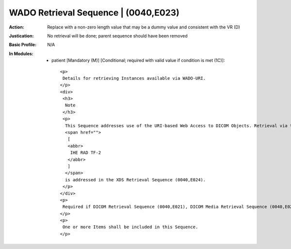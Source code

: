 -------------------------------------
WADO Retrieval Sequence | (0040,E023)
-------------------------------------
:Action: Replace with a non-zero length value that may be a dummy value and consistent with the VR (D)
:Justication: No retrieval will be done; parent sequence should have been removed
:Basic Profile: N/A
:In Modules:
   - patient [Mandatory (M)] [Conditional; required with valid value if condition is met (1C)]::

       <p>
        Details for retrieving Instances available via WADO-URI.
       </p>
       <div>
        <h3>
         Note
        </h3>
        <p>
         This Sequence addresses use of the URI-based Web Access to DICOM Objects. Retrieval via the IHE XDS-I.b RAD-69 Transaction
         <span href="">
          [
          <abbr>
           IHE RAD TF-2
          </abbr>
          ]
         </span>
         is addressed in the XDS Retrieval Sequence (0040,E024).
        </p>
       </div>
       <p>
        Required if DICOM Retrieval Sequence (0040,E021), DICOM Media Retrieval Sequence (0040,E022), WADO-RS Retrieval Sequence (0040,E025) and XDS Retrieval Sequence (0040,E024) are not present. May be present otherwise.
       </p>
       <p>
        One or more Items shall be included in this Sequence.
       </p>
